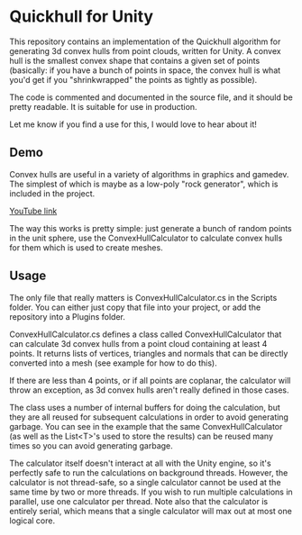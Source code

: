 * Quickhull for Unity
This repository contains an implementation of the Quickhull algorithm for
generating 3d convex hulls from point clouds, written for Unity. A convex hull
is the smallest convex shape that contains a given set of points (basically: if
you have a bunch of points in space, the convex hull is what you'd get if you
"shrinkwrapped" the points as tightly as possible). 

The code is commented and documented in the source file, and it should be pretty
readable. It is suitable for use in production. 

Let me know if you find a use for this, I would love to hear about it!

** Demo
Convex hulls are useful in a variety of algorithms in graphics and gamedev. The
simplest of which is maybe as a low-poly "rock generator", which is included in
the project. 

[[./demo.gif]]

[[https://youtu.be/mPNzpP9UwKo][YouTube link]]

The way this works is pretty simple: just generate a bunch of random points in
the unit sphere, use the ConvexHullCalculator to calculate convex hulls for them
which is used to create meshes.

** Usage
The only file that really matters is ConvexHullCalculator.cs in the Scripts
folder. You can either just copy that file into your project, or add the
repository into a Plugins folder.

ConvexHullCalculator.cs defines a class called ConvexHullCalculator that can
calculate 3d convex hulls from a point cloud containing at least 4 points. It
returns lists of vertices, triangles and normals that can be directly converted
into a mesh (see example for how to do this).

If there are less than 4 points, or if all points are coplanar, the calculator
will throw an exception, as 3d convex hulls aren't really defined in those
cases.

The class uses a number of internal buffers for doing the calculation, but they
are all reused for subsequent calculations in order to avoid generating garbage.
You can see in the example that the same ConvexHullCalculator (as well as the
List<T>'s used to store the results) can be reused many times so you can avoid
generating garbage. 

The calculator itself doesn't interact at all with the Unity engine, so it's
perfectly safe to run the calculations on background threads. However, the
calculator is not thread-safe, so a single calculator cannot be used at the same
time by two or more threads. If you wish to run multiple calculations in
parallel, use one calculator per thread. Note also that the calculator is
entirely serial, which means that a single calculator will max out at most one
logical core. 

